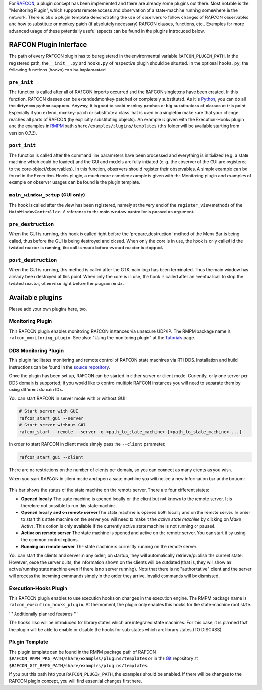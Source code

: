
For `RAFCON <rafcon.rst>`__, a plugin concept has been implemented and there
are already some plugins out there. Most notable is the "Monitoring
Plugin", which supports remote access and observation of a state-machine
running somewhere in the network. There is also a plugin template
demonstrating the use of observers to follow changes of RAFCON
observables and how to substitute or monkey patch (if absolutely
necessary) RAFCON classes, functions, etc.. Examples for more advanced
usage of these potentially useful aspects can be found in the plugins
introduced below.

RAFCON Plugin Interface
=======================

The path of every RAFCON plugin has to be registered in the
environmental variable ``RAFCON_PLUGIN_PATH``. In the registered path,
the ``__init__.py`` and ``hooks.py`` of respective plugin should be
situated. In the optional ``hooks.py``, the following functions (hooks)
can be implemented.

``pre_init``
------------

The function is called after all of RAFCON imports occurred and the
RAFCON singletons have been created. In this function, RAFCON classes
can be extended/monkey-patched or completely substituted. As it is
`Python <https://www.python.org/>`__, you can do all the dirtyness python supports.
Anyway, it is good to avoid monkey patches or big substitutions of
classes at this point. Especially if you extend, monkey-patch or
substitute a class that is used in a singleton make sure that your
change reaches all parts of RAFCON (by explicitly substituting objects).
An example is given with the Execution-Hooks plugin and the examples in
`RMPM <https://rmintra01.robotic.dlr.de/wiki/Rmpm>`__ path ``share/examples/plugins/templates`` (this folder
will be available starting from version 0.7.2).

``post_init``
-------------

The function is called after the command line parameters have been
processed and everything is initialized (e.g. a state machine which
could be loaded) and the GUI and models are fully initiated (e. g. the
observer of the GUI are registered to the core-object/observables). In
this function, observers should register their observables. A simple
example can be found in the Execution-Hooks plugin, a much more complex
example is given with the Monitoring plugin and examples of example on
observer usages can be found in the plugin template.

``main_window_setup`` (GUI only)
--------------------------------

The hook is called after the view has been registered, namely at the
very end of the ``register_view`` methods of the
``MainWindowController``. A reference to the main window controller is
passed as argument.

``pre_destruction``
-------------------

When the GUI is running, this hook is called right before the
\`prepare\_destruction\` method of the Menu Bar is being called, thus
before the GUI is being destroyed and closed. When only the core is in
use, the hook is only called id the twisted reactor is running, the call
is made before twisted reactor is stopped.

``post_destruction``
--------------------

When the GUI is running, this method is called after the GTK main loop
has been terminated. Thus the main window has already been destroyed at
this point. When only the core is in use, the hook is called after an
eventual call to stop the twisted reactor, otherwise right before the
program ends.

Available plugins
=================

Please add your own plugins here, too.

Monitoring Plugin
-----------------

This RAFCON plugin enables monitoring RAFCON instances via unsecure
UDP/IP. The RMPM package name is ``rafcon_monitoring_plugin``. See also:
"Using the monitoring plugin" at the `Tutorials <tutorials.rst>`__ page.

DDS Monitoring Plugin
---------------------

This plugin facilitates monitoring and remote control of RAFCON state
machines via RTI DDS. Installation and build instructions can be found
in the `source repository <https://rmc-github.robotic.dlr.de/vilz-mi/rafcon_monitoring_dds>`__.

Once the plugin has been set up, RAFCON can be started in either server
or client mode. Currently, only one server per DDS domain is supported;
if you would like to control multiple RAFCON instances you will need to
separate them by using different domain IDs.

You can start RAFCON in server mode with or without GUI:

.. code:: bash

    # Start server with GUI
    rafcon_start_gui --server
    # Start server without GUI
    rafcon_start --remote --server -o <path_to_state_machine> [<path_to_state_machine> ...]

In order to start RAFCON in client mode simply pass the ``--client``
parameter:

.. code:: bash

    rafcon_start_gui --client

There are no restrictions on the number of clients per domain, so you
can connect as many clients as you wish.

When you start RAFCON in client mode and open a state machine you will
notice a new information bar at the bottom:

.. figure:: Rafcon_dds_monitoring_client.png
   :alt: A screenshot of the dds monitoring rafcon feature

This bar shows the status of the state machine on the remote server.
There are four different states:

-  **Opened locally**
   The state machine is opened locally on the client but not known to
   the remote server. It is therefore not possible to run this state
   machine.
-  **Opened locally and on remote server**
   The state machine is opened both locally and on the remote server. In
   order to start this state machine on the server you will need to make
   it the *active state machine* by clicking on *Make Active*. This
   option is only available if the currently active state machine is not
   running or paused.
-  **Active on remote server**
   The state machine is opened and active on the remote server. You can
   start it by using the common control options.
-  **Running on remote server**
   The state machine is currently running on the remote server.

You can start the clients and server in any order; on startup, they will
automatically retrieve/publish the current state. However, once the
server quits, the information shown on the clients will be outdated
(that is, they will show an active/running state machine even if there
is no server running). Note that there is no "authoritative" client and
the server will process the incoming commands simply in the order they
arrive. Invalid commands will be dismissed.

Execution-Hooks Plugin
----------------------

This RAFCON plugin enables to use execution hooks on changes in the
execution engine. The RMPM package name is
``rafcon_execution_hooks_plugin``. At the moment, the plugin only
enables this hooks for the state-machine root state.

''' Additionally planned features '''

The hooks also will be introduced for library states which are
integrated state machines. For this case, it is planned that the plugin
will be able to enable or disable the hooks for sub-states which are
library states.(TO DISCUSS)

Plugin Template
---------------

The plugin template can be found in the RMPM package path of RAFCON
``$RAFCON_RMPM_PKG_PATH/share/examples/plugins/templates`` or in the
`Git <https://rmintra01.robotic.dlr.de/wiki/Git>`__ repository at
``$RAFCON_GIT_REPO_PATH/share/examples/plugins/templates``.

If you put this path into your ``RAFCON_PLUGIN_PATH``, the examples
should be enabled. If there will be changes to the RAFCON plugin
concept, you will find essential changes first here.
